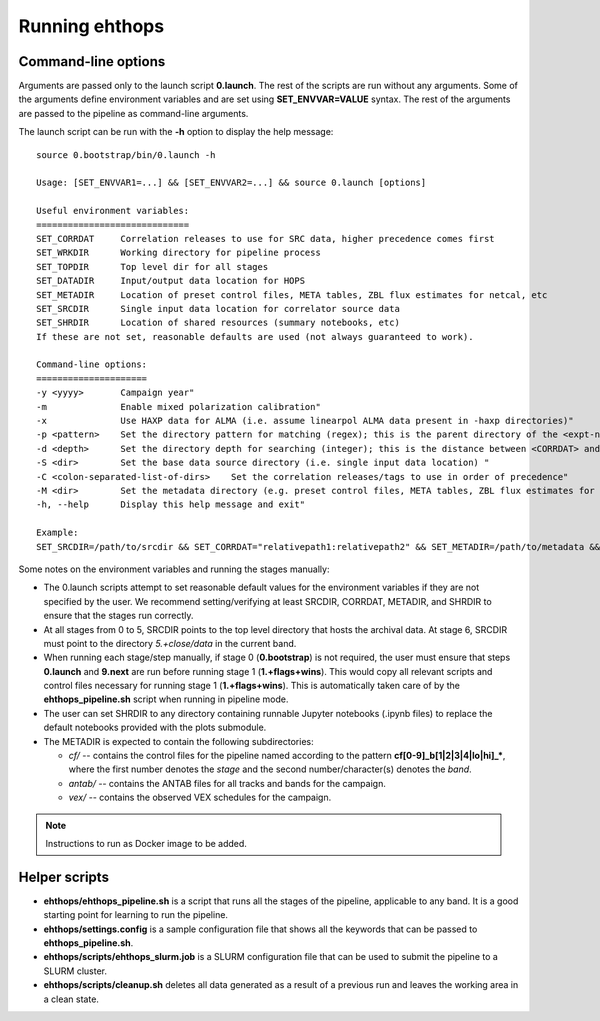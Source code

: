 ===============
Running ehthops
===============         

.. _command-line-options:

Command-line options
--------------------
Arguments are passed only to the launch script **0.launch**. The rest of the scripts are run without any arguments.
Some of the arguments define environment variables and are set using **SET_ENVVAR=VALUE** syntax.
The rest of the arguments are passed to the pipeline as command-line arguments.

The launch script can be run with the **-h** option to display the help message::

   source 0.bootstrap/bin/0.launch -h

   Usage: [SET_ENVVAR1=...] && [SET_ENVVAR2=...] && source 0.launch [options]

   Useful environment variables:
   =============================
   SET_CORRDAT     Correlation releases to use for SRC data, higher precedence comes first
   SET_WRKDIR      Working directory for pipeline process
   SET_TOPDIR      Top level dir for all stages
   SET_DATADIR     Input/output data location for HOPS
   SET_METADIR     Location of preset control files, META tables, ZBL flux estimates for netcal, etc
   SET_SRCDIR      Single input data location for correlator source data
   SET_SHRDIR      Location of shared resources (summary notebooks, etc)
   If these are not set, reasonable defaults are used (not always guaranteed to work).

   Command-line options:
   =====================
   -y <yyyy>       Campaign year"
   -m              Enable mixed polarization calibration"
   -x              Use HAXP data for ALMA (i.e. assume linearpol ALMA data present in -haxp directories)"
   -p <pattern>    Set the directory pattern for matching (regex); this is the parent directory of the <expt-no>/<scan> directories"
   -d <depth>      Set the directory depth for searching (integer); this is the distance between <CORRDAT> and <scan> directories"
   -S <dir>        Set the base data source directory (i.e. single input data location) "
   -C <colon-separated-list-of-dirs>    Set the correlation releases/tags to use in order of precedence"
   -M <dir>        Set the metadata directory (e.g. preset control files, META tables, ZBL flux estimates for netcal)"
   -h, --help      Display this help message and exit"

   Example:
   SET_SRCDIR=/path/to/srcdir && SET_CORRDAT="relativepath1:relativepath2" && SET_METADIR=/path/to/metadata && SET_OBSYEAR="2017" && SET_MIXEDPOL=false && SET_HAXP=false && source bin/0.launch

Some notes on the environment variables and running the stages manually:

- The 0.launch scripts attempt to set reasonable default values for the environment variables if they are not specified by the user. We recommend setting/verifying at least SRCDIR, CORRDAT, METADIR, and SHRDIR to ensure that the stages run correctly.
- At all stages from 0 to 5, SRCDIR points to the top level directory that hosts the archival data. At stage 6, SRCDIR must point to the directory *5.+close/data* in the current band.
- When running each stage/step manually, if stage 0 (**0.bootstrap**) is not required, the user must ensure that steps **0.launch** and **9.next** are run before running stage 1 (**1.+flags+wins**). This would copy all relevant scripts and control files necessary for running stage 1 (**1.+flags+wins**). This is automatically taken care of by the **ehthops_pipeline.sh** script when running in pipeline mode.
- The user can set SHRDIR to any directory containing runnable Jupyter notebooks (.ipynb files) to replace the default notebooks provided with the plots submodule.
- The METADIR is expected to contain the following subdirectories:

  - *cf/* -- contains the control files for the pipeline named according to the pattern **cf[0-9]_b[1|2|3|4|lo|hi]_\***, where the first number denotes the *stage* and the second number/character(s) denotes the *band*.
  - *antab/* -- contains the ANTAB files for all tracks and bands for the campaign.
  - *vex/* -- contains the observed VEX schedules for the campaign.

.. note::
   Instructions to run as Docker image to be added.

Helper scripts
--------------

- **ehthops/ehthops_pipeline.sh** is a script that runs all the stages of the pipeline, applicable to any band. It is a good starting point for learning to run the pipeline.
- **ehthops/settings.config** is a sample configuration file that shows all the keywords that can be passed to **ehthops_pipeline.sh**.
- **ehthops/scripts/ehthops_slurm.job** is a SLURM configuration file that can be used to submit the pipeline to a SLURM cluster.
- **ehthops/scripts/cleanup.sh** deletes all data generated as a result of a previous run and leaves the working area in a clean state.
